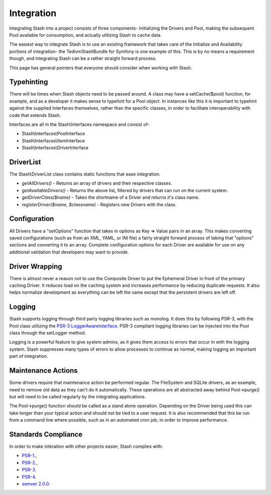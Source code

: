 .. _integration:

===========
Integration
===========

Integrating Stash into a project consists of three components- Initializing the Drivers and Pool, making the subsequent
Pool available for consumption, and actually utilizing Stash to cache data.

The easiest way to integrate Stash is to use an existing framework that takes care of the Initialize and Availability
portions of integration- the TedivmStashBundle for Symfony is one example of this. This is by no means a requirement
though, and integrating Stash can be a rather straight forward process.

This page has general pointers that everyone should consider when working with Stash.


Typehinting
===========

There will be times when Stash objects need to be passed around. A class may have a setCache($pool) function, for
example, and as a developer it makes sense to typehint for a Pool object. In instances like this it is important to
typehint against the supplied Interfaces themselves, rather than the specific classes, in order to facilitate
interoperability with code that extends Stash.

Interfaces are all in the Stash\\Interfaces namespace and consist of-

* Stash\\Interfaces\\PoolInterface
* Stash\\Interfaces\\ItemInterface
* Stash\\Interfaces\\DriverInterface


DriverList
==========

The Stash\\DriverList class contains static functions that ease integration.

* *getAllDrivers()* - Returns an array of drivers and their respective classes.
* *getAvailableDrivers()* - Returns the above list, filtered by drivers that can run on the current system.
* *getDriverClass($name)* - Takes the shortname of a Driver and returns it's class name.
* *registerDriver($name, $classname)* - Registers new Drivers with the class.

Configuration
=============

All Drivers have a "setOptions" function that takes in options as Key => Value pairs in an array. This makes converting
saved configurations (such as from an XML, YAML, or INI file) a fairly straight forward process of taking that "options"
sections and converting it to an array. Complete configuration options for each Driver are available for use on any
additional validation that developers may want to provide.


Driver Wrapping
===============

There is almost never a reason not to use the Composite Driver to put the Ephemeral Driver in front of the primary
caching Driver. It reduces load on the caching system and increases performance by reducing duplicate requests. It also
helps normalize development as everything can be left the same except that the persistent drivers are left off.


Logging
=======

Stash supports logging through third party logging libraries such as monolog. It does this by following PSR-3, with the
Pool class utilizing the `PSR-3 LoggerAwareInterface <http://www.php-fig.org/psr/3/>`_. PSR-3 compliant logging libraries
can be injected into the Pool class through the setLogger method.

Logging is a powerful feature to give system admins, as it gives them access to errors that occur in with the logging
system. Stash suppresses many types of errors to allow processes to continue as normal, making logging an important part
of integration.


Maintenance Actions
===================

Some drivers require that maintenance action be performed regular. The FileSystem and SQLite drivers, as an example,
need to remove old data as they can't do it automatically. These operations are all abstracted away behind Pool->purge()
but will need to be called regularly by the integrating applications.

The Pool->purge() function should be called as a stand alone operation. Depending on the Driver being used this can take
longer than your typical action and should not be tied to a user request. It is also recommended that this be run from a
command line where possible, such as in an automated cron job, in order to improve performance.


Standards Compliance
====================

In order to make interation with other projects easier, Stash complies with:

* `PSR-1 <http://www.php-fig.org/psr/1/>`_.,
* `PSR-2 <http://www.php-fig.org/psr/2/>`_.,
* `PSR-3 <http://www.php-fig.org/psr/3/>`_.
* `PSR-4 <http://www.php-fig.org/psr/4/>`_.
* `semver 2.0.0 <http://semver.org/spec/v2.0.0.html>`_.

